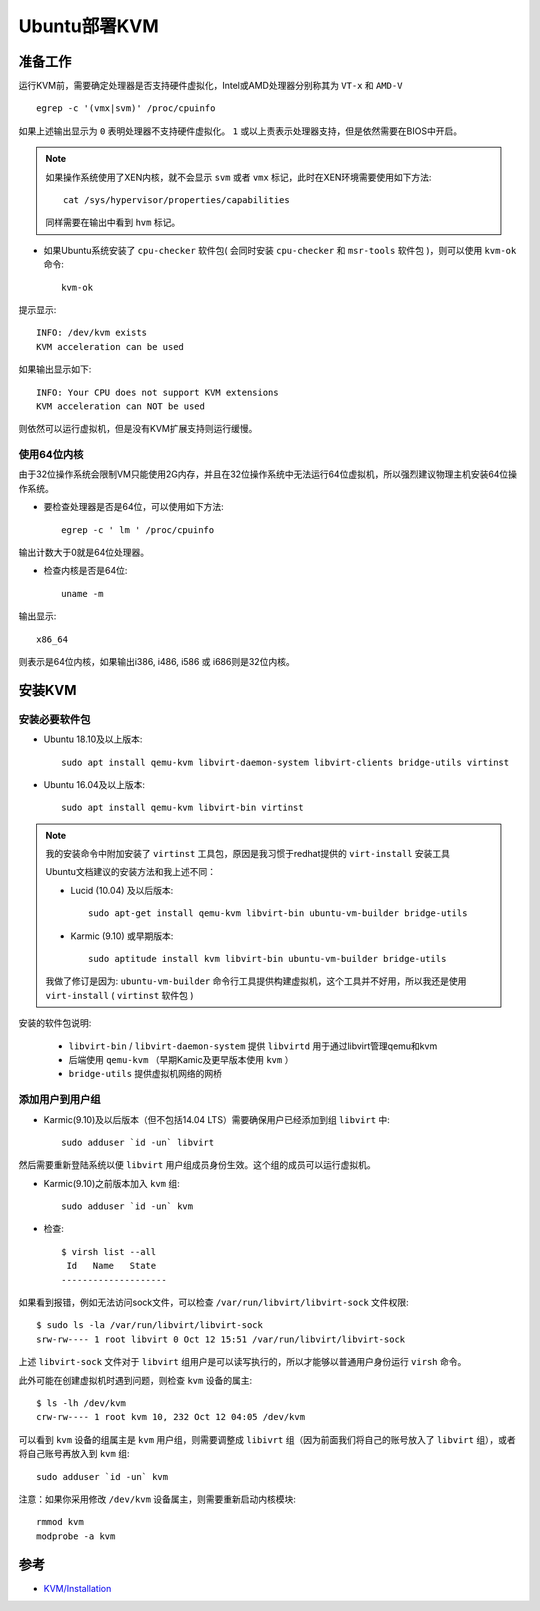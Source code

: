 .. _ubuntu_deploy_kvm:

===================
Ubuntu部署KVM
===================

准备工作
===========

运行KVM前，需要确定处理器是否支持硬件虚拟化，Intel或AMD处理器分别称其为 ``VT-x`` 和 ``AMD-V`` ::

   egrep -c '(vmx|svm)' /proc/cpuinfo

如果上述输出显示为 ``0`` 表明处理器不支持硬件虚拟化。 ``1`` 或以上责表示处理器支持，但是依然需要在BIOS中开启。

.. note::

   如果操作系统使用了XEN内核，就不会显示 ``svm`` 或者 ``vmx`` 标记，此时在XEN环境需要使用如下方法::

      cat /sys/hypervisor/properties/capabilities

   同样需要在输出中看到 ``hvm`` 标记。

- 如果Ubuntu系统安装了 ``cpu-checker`` 软件包( 会同时安装 ``cpu-checker`` 和 ``msr-tools`` 软件包 )，则可以使用 ``kvm-ok`` 命令::

   kvm-ok

提示显示::

   INFO: /dev/kvm exists
   KVM acceleration can be used

如果输出显示如下::

   INFO: Your CPU does not support KVM extensions
   KVM acceleration can NOT be used

则依然可以运行虚拟机，但是没有KVM扩展支持则运行缓慢。

使用64位内核
----------------

由于32位操作系统会限制VM只能使用2G内存，并且在32位操作系统中无法运行64位虚拟机，所以强烈建议物理主机安装64位操作系统。

- 要检查处理器是否是64位，可以使用如下方法::

   egrep -c ' lm ' /proc/cpuinfo

输出计数大于0就是64位处理器。

- 检查内核是否是64位::

   uname -m

输出显示::

   x86_64

则表示是64位内核，如果输出i386, i486, i586 或 i686则是32位内核。

安装KVM
=========

安装必要软件包
-----------------

- Ubuntu 18.10及以上版本::

   sudo apt install qemu-kvm libvirt-daemon-system libvirt-clients bridge-utils virtinst

- Ubuntu 16.04及以上版本::

   sudo apt install qemu-kvm libvirt-bin virtinst

.. note::

   我的安装命令中附加安装了 ``virtinst`` 工具包，原因是我习惯于redhat提供的 ``virt-install`` 安装工具

   Ubuntu文档建议的安装方法和我上述不同：

   - Lucid (10.04) 及以后版本::

      sudo apt-get install qemu-kvm libvirt-bin ubuntu-vm-builder bridge-utils

   - Karmic (9.10) 或早期版本::

      sudo aptitude install kvm libvirt-bin ubuntu-vm-builder bridge-utils

   我做了修订是因为: ``ubuntu-vm-builder`` 命令行工具提供构建虚拟机，这个工具并不好用，所以我还是使用 ``virt-install`` ( ``virtinst`` 软件包 )
   
安装的软件包说明:

  - ``libvirt-bin`` / ``libvirt-daemon-system`` 提供 ``libvirtd`` 用于通过libvirt管理qemu和kvm
  - 后端使用 ``qemu-kvm`` （早期Kamic及更早版本使用 ``kvm`` ）
  - ``bridge-utils`` 提供虚拟机网络的网桥

添加用户到用户组
--------------------

- Karmic(9.10)及以后版本（但不包括14.04 LTS）需要确保用户已经添加到组 ``libvirt`` 中::

   sudo adduser `id -un` libvirt

然后需要重新登陆系统以便 ``libvirt`` 用户组成员身份生效。这个组的成员可以运行虚拟机。

- Karmic(9.10)之前版本加入 ``kvm`` 组::

   sudo adduser `id -un` kvm

- 检查::

   $ virsh list --all
    Id   Name   State
   --------------------

如果看到报错，例如无法访问sock文件，可以检查 ``/var/run/libvirt/libvirt-sock`` 文件权限::

   $ sudo ls -la /var/run/libvirt/libvirt-sock
   srw-rw---- 1 root libvirt 0 Oct 12 15:51 /var/run/libvirt/libvirt-sock

上述 ``libvirt-sock`` 文件对于 ``libvirt`` 组用户是可以读写执行的，所以才能够以普通用户身份运行 ``virsh`` 命令。

此外可能在创建虚拟机时遇到问题，则检查 ``kvm`` 设备的属主::

   $ ls -lh /dev/kvm
   crw-rw---- 1 root kvm 10, 232 Oct 12 04:05 /dev/kvm

可以看到 ``kvm`` 设备的组属主是 ``kvm`` 用户组，则需要调整成 ``libivrt`` 组（因为前面我们将自己的账号放入了 ``libvirt`` 组），或者将自己账号再放入到 ``kvm`` 组::

   sudo adduser `id -un` kvm

注意：如果你采用修改 ``/dev/kvm`` 设备属主，则需要重新启动内核模块::

   rmmod kvm
   modprobe -a kvm

参考
=====

- `KVM/Installation <https://help.ubuntu.com/community/KVM/Installation>`_
